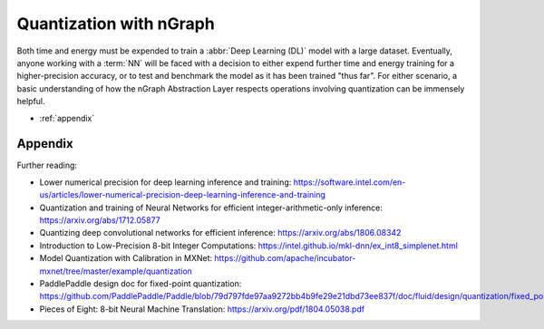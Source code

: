 .. quant/index.rst: 


Quantization with nGraph 
########################

Both time and energy must be expended to train a :abbr:`Deep Learning (DL)` 
model with a large dataset. Eventually, anyone working with a :term:`NN` will
be faced with a decision to either expend further time and energy training for a 
higher-precision accuracy, or to test and benchmark the model as it has been 
trained "thus far". For either scenario, a basic understanding of how the nGraph 
Abstraction Layer respects operations involving quantization can be 
immensely helpful.  

.. * :ref:`about_int8`
.. * :ref:`about_fp32`
.. * :ref:`quantized_models`
.. * :ref:`quantized_weights`

* :ref:`appendix`




.. _appendix:

Appendix 
========

Further reading: 


* Lower numerical precision for deep learning inference and training: https://software.intel.com/en-us/articles/lower-numerical-precision-deep-learning-inference-and-training

* Quantization and training of Neural Networks for efficient integer-arithmetic-only inference: https://arxiv.org/abs/1712.05877

* Quantizing deep convolutional networks for efficient inference: https://arxiv.org/abs/1806.08342

* Introduction to Low-Precision 8-bit Integer Computations: https://intel.github.io/mkl-dnn/ex_int8_simplenet.html

* Model Quantization with Calibration in MXNet: https://github.com/apache/incubator-mxnet/tree/master/example/quantization

* PaddlePaddle design doc for fixed-point quantization: https://github.com/PaddlePaddle/Paddle/blob/79d797fde97aa9272bb4b9fe29e21dbd73ee837f/doc/fluid/design/quantization/fixed_point_quantization.md

* Pieces of Eight: 8-bit Neural Machine Translation: https://arxiv.org/pdf/1804.05038.pdf
